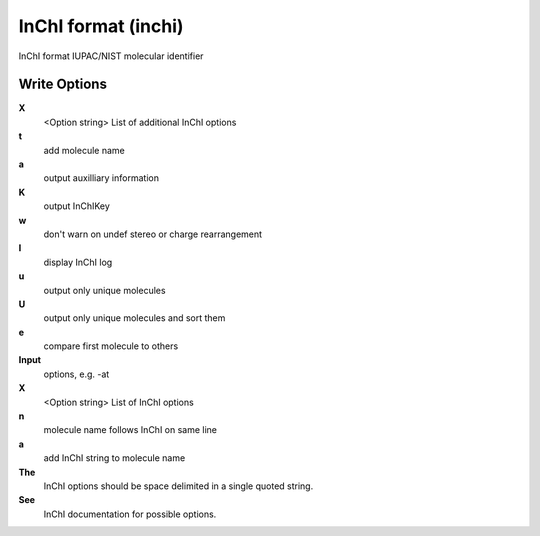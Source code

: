 InChI format (inchi)
====================

InChI format IUPAC/NIST molecular identifier

Write Options
~~~~~~~~~~~~~
**X**
    <Option string> List of additional InChI options
**t**
    add molecule name
**a**
    output auxilliary information
**K**
    output InChIKey
**w**
    don't warn on undef stereo or charge rearrangement
**l**
    display InChI log
**u**
    output only unique molecules
**U**
    output only unique molecules and sort them
**e**
    compare first molecule to others
**Input**
    options, e.g. -at
**X**
    <Option string> List of InChI options
**n**
    molecule name follows InChI on same line
**a**
    add InChI string to molecule name
**The**
    InChI options should be space delimited in a single quoted string.
**See**
    InChI documentation for possible options.
